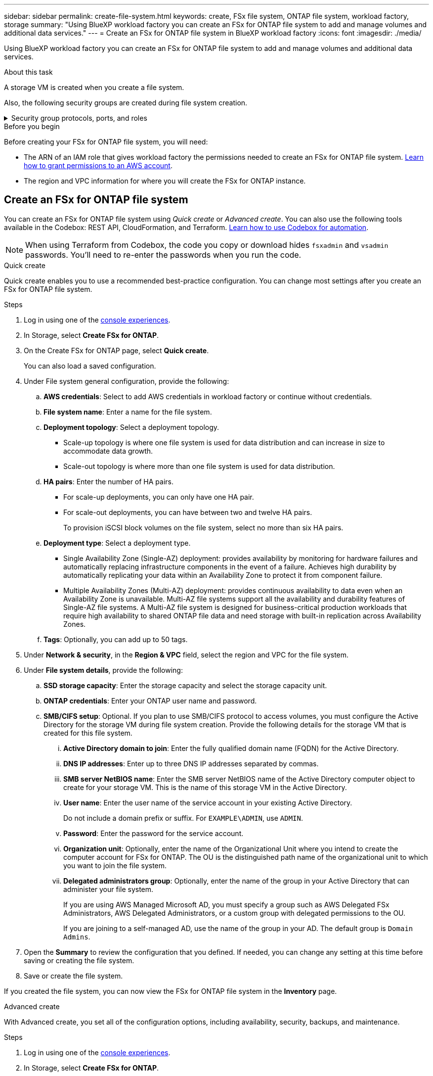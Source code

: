 ---
sidebar: sidebar
permalink: create-file-system.html
keywords: create, FSx file system, ONTAP file system, workload factory, storage
summary: "Using BlueXP workload factory you can create an FSx for ONTAP file system to add and manage volumes and additional data services." 
---
= Create an FSx for ONTAP file system in BlueXP workload factory
:icons: font
:imagesdir: ./media/

[.lead]
Using BlueXP workload factory you can create an FSx for ONTAP file system to add and manage volumes and additional data services. 

.About this task
A storage VM is created when you create a file system. 

Also, the following security groups are created during file system creation.

// Start snippet: collapsible block (open on page load)
.Security group protocols, ports, and roles 
[%collapsible%]
====
[cols="2,2,4a" options="header"]
|===
| Protocol
| Ports
| Role

| SSH
| 22
| SSH access to the IP address of the cluster management LIF or a node management LIF

| TCP
| 80
| Web page access to the IP address of the cluster management LIF

| TCP/UDP
| 111
| Remote procedure call for NFS

| TCP/UDP
| 135
| Remote procedure call for CIFS

| UDP
| 137
| NetBIOS name resolution for CIFS

| TCP/UDP
| 139
| NetBIOS service session for CIFS

| TCP
| 443
| ONTAP REST API access to the IP address of the cluster management LIF or an SVM management LIF

| TCP
| 445
| Microsoft SMB/CIFS over TCP with NetBIOS framing

| TCP/UDP
| 635
| NFS mount

| TCP
| 749
| Kerberos

| TCP/UDP
| 2049
| NFS server daemon

| TCP 
| 3260
| iSCSI access through the iSCSI data LIF

| TCP/UDP
| 4045
| NFS lock daemon

| TCP/UDP
| 4046
| Network status monitor for NFS

| UDP
| 4049
| NFS quota protocol

| TCP
| 10000
| Network data management protocol (NDMP) and NetApp SnapMirror intercluster communication

| TCP 
| 11104
| Management of NetApp SnapMirror intercluster communication

| TCP
| 11105
| SnapMirror data transfer using intercluster LIFs

| TCP/UDP
| 161-162
| Simple network management protocol (SNMP)

| All ICMP
| All
| Pinging the instance

|===
====


.Before you begin
Before creating your FSx for ONTAP file system, you will need:

* The ARN of an IAM role that gives workload factory the permissions needed to create an FSx for ONTAP file system. link:https://docs.netapp.com/us-en/workload-setup-admin/add-credentials.html[Learn how to grant permissions to an AWS account^].

* The region and VPC information for where you will create the FSx for ONTAP instance.

== Create an FSx for ONTAP file system
You can create an FSx for ONTAP file system using _Quick create_ or _Advanced create_. You can also use the following tools available in the Codebox: REST API, CloudFormation, and Terraform. link:https://docs.netapp.com/us-en/workload-setup-admin/use-codebox.html#how-to-use-codebox[Learn how to use Codebox for automation^]. 

NOTE: When using Terraform from Codebox, the code you copy or download hides `fsxadmin` and `vsadmin` passwords. You'll need to re-enter the passwords when you run the code.  

[role="tabbed-block"]
====

.Quick create
--
Quick create enables you to use a recommended best-practice configuration. You can change most settings after you create an FSx for ONTAP file system. 

.Steps
. Log in using one of the link:https://docs.netapp.com/us-en/workload-setup-admin/console-experiences.html[console experiences^].
. In Storage, select *Create FSx for ONTAP*.  
. On the Create FSx for ONTAP page, select *Quick create*. 
+
You can also load a saved configuration.
. Under File system general configuration, provide the following: 
.. *AWS credentials*: Select to add AWS credentials in workload factory or continue without credentials. 
.. *File system name*: Enter a name for the file system. 
.. *Deployment topology*: Select a deployment topology. 
+
* Scale-up topology is where one file system is used for data distribution and can increase in size to accommodate data growth.
* Scale-out topology is where more than one file system is used for data distribution. 
.. *HA pairs*: Enter the number of HA pairs.
+
* For scale-up deployments, you can only have one HA pair. 
* For scale-out deployments, you can have between two and twelve HA pairs.
+
To provision iSCSI block volumes on the file system, select no more than six HA pairs. 
.. *Deployment type*: Select a deployment type.
+
* Single Availability Zone (Single-AZ) deployment: provides availability by monitoring for hardware failures and automatically replacing infrastructure components in the event of a failure. Achieves high durability by automatically replicating your data within an Availability Zone to protect it from component failure.
+
* Multiple Availability Zones (Multi-AZ) deployment: provides continuous availability to data even when an Availability Zone is unavailable. Multi-AZ file systems support all the availability and durability features of Single-AZ file systems. A Multi-AZ file system is designed for business-critical production workloads that require high availability to shared ONTAP file data and need storage with built-in replication across Availability Zones.
.. *Tags*: Optionally, you can add up to 50 tags. 
. Under *Network & security*, in the *Region & VPC* field, select the region and VPC for the file system. 
. Under *File system details*, provide the following: 
.. *SSD storage capacity*: Enter the storage capacity and select the storage capacity unit. 
.. *ONTAP credentials*: Enter your ONTAP user name and password.  
.. *SMB/CIFS setup*: Optional. If you plan to use SMB/CIFS protocol to access volumes, you must configure the Active Directory for the storage VM during file system creation. Provide the following details for the storage VM that is created for this file system. 
... *Active Directory domain to join*: Enter the fully qualified domain name (FQDN) for the Active Directory.
... *DNS IP addresses*: Enter up to three DNS IP addresses separated by commas. 
... *SMB server NetBIOS name*: Enter the SMB server NetBIOS name of the Active Directory computer object to create for your storage VM. This is the name of this storage VM in the Active Directory.
... *User name*: Enter the user name of the service account in your existing Active Directory. 
+
Do not include a domain prefix or suffix. For `EXAMPLE\ADMIN`, use `ADMIN`.
... *Password*: Enter the password for the service account. 
... *Organization unit*: Optionally, enter the name of the Organizational Unit where you intend to create the computer account for FSx for ONTAP. The OU is the distinguished path name of the organizational unit to which you want to join the file system. 
... *Delegated administrators group*: Optionally, enter the name of the group in your Active Directory that can administer your file system.
+
If you are using AWS Managed Microsoft AD, you must specify a group such as AWS Delegated FSx Administrators, AWS Delegated Administrators, or a custom group with delegated permissions to the OU.
+
If you are joining to a self-managed AD, use the name of the group in your AD. The default group is `Domain Admins`.

. Open the *Summary* to review the configuration that you defined. If needed, you can change any setting at this time before saving or creating the file system. 
. Save or create the file system. 

If you created the file system, you can now view the FSx for ONTAP file system in the *Inventory* page.
--

.Advanced create
--
With Advanced create, you set all of the configuration options, including availability, security, backups, and maintenance. 

.Steps
. Log in using one of the link:https://docs.netapp.com/us-en/workload-setup-admin/console-experiences.html[console experiences^].
. In Storage, select *Create FSx for ONTAP*.  
. On the Create FSx for ONTAP page, select *Advanced create*. 
+
You can also load a saved configuration.
. Under File system general configuration, provide the following: 
.. *AWS credentials*: Select to add AWS credentials in workload factory or continue without credentials. 
.. *File system name*: Enter a name for the file system. 
.. *Deployment topology*: Select a deployment topology. 
+
* Scale-up topology is where one file system is used for data distribution and can increase in size to accommodate data growth.
* Scale-out topology is where more than one file system is used for data distribution. 
.. *HA pairs*: Enter the number of HA pairs.
+
* For scale-up deployments, you can only have one HA pair. 
* For scale-out deployments, you can have between two and twelve HA pairs.
+
To provision iSCSI block volumes on the file system, select no more than 6 HA pairs.
.. *Deployment type*: Select a deployment type.
+
* Single Availability Zone (Single-AZ) deployment: provides availability by monitoring for hardware failures and automatically replacing infrastructure components in the event of a failure. Achieves high durability by automatically replicating your data within an Availability Zone to protect it from component failure.
+
* Multiple Availability Zones (Multi-AZ) deployment: provides continuous availability to data even when an Availability Zone is unavailable. Multi-AZ file systems support all the availability and durability features of Single-AZ file systems. A Multi-AZ file system is designed for business-critical production workloads that require high availability to shared ONTAP file data and need storage with built-in replication across Availability Zones.
.. *Tags*: Optionally, you can add up to 50 tags. 
. Under Network & security, provide the following: 
.. *Region & VPC*: Select the region and VPC for the file system. 
.. *Security group*: Create or use an existing security group.
.. *Availability Zones*: Select availability zones and subnets.
+
* For Cluster configuration node 1: Select an availability zone and subnet. 
* For Cluster configuration node 2: Select an availability zone and subnet. 
.. *VPC route tables*: Select the VPC route table to enable client access to volumes. 
.. *Endpoint IP address range*: Select *Floating IP address range outside your VPC* or *Enter an IP address range* and enter an IP address range. 
.. *Encryption*: Select the encryption key name from the dropdown.
. Under File system details, provide the following: 
.. *SSD storage capacity*: Enter the storage capacity and select the storage capacity unit. 
.. *Provisioned IOPS*: Select *Automatic* or *User-provisioned*. 
.. *Throughput capacity per HA pair*: Select throughput capacity per HA pair. 
.. *ONTAP credentials*: Enter your ONTAP user name and password.
.. *Storage VM Credentials*: Enter your user name. Password can be specific to this file system or you case use the same password entered for ONTAP credentials.
.. *SMB/CIFS setup*: Optional. If you plan to use SMB/CIFS protocol to access volumes, you must configure the Active Directory for the storage VM during file system creation. Provide the following details for the storage VM that is created for this file system. 
... *Active Directory domain to join*: Enter the fully qualified domain name (FQDN) for the Active Directory.
... *DNS IP addresses*: Enter up to three DNS IP addresses separated by commas. 
... *SMB server NetBIOS name*: Enter the SMB server NetBIOS name of the Active Directory computer object to create for your storage VM. This is the name of this storage VM in the Active Directory.
... *User name*: Enter the user name of the service account in your existing Active Directory. 
+
Do not include a domain prefix or suffix. For `EXAMPLE\ADMIN`, use `ADMIN`.
... *Password*: Enter the password for the service account. 
... *Organization unit*: Optionally, enter the name of the Organizational Unit where you intend to create the computer account for FSx for ONTAP. The OU is the distinguished path name of the organizational unit to which you want to join the file system. 
... *Delegated administrators group*: Optionally, enter the name of the group in your Active Directory that can administer your file system.
+
If you are using AWS Managed Microsoft AD, you must specify a group such as AWS Delegated FSx Administrators, AWS Delegated Administrators, or a custom group with delegated permissions to the OU.
+
If you are joining to a self-managed AD, use the name of the group in your AD. The default group is `Domain Admins`.
. Under Backup and maintenance, provide the following: 
.. *FSx for ONTAP Backup*: Daily automatic backups are enabled by default. Disable if desired. 
... *Automatic backup retention period*: Enter the number of days to retain automatic backups. 
... *Daily automatic backup window*: Select either *No preference* (a daily backup start time is selected for you) or *Select start time for daily backups* and specify a start time. 
... *Weekly maintenance window*: Select either *No preference* (a weekly maintenance window start time is selected for you) or *Select start time for 30-minute weekly maintenance window* and specify a start time.  
. Save or create the file system. 

If you created the file system, you can now view the FSx for ONTAP file system in the *Inventory* page.
--

====

.What's next
With a file system in your Storage inventory, you can link:create-volume.html[create volumes], manage your FSx for ONTAP file system, and set up link:data-protection-overview.html[data protection] for your resources.
